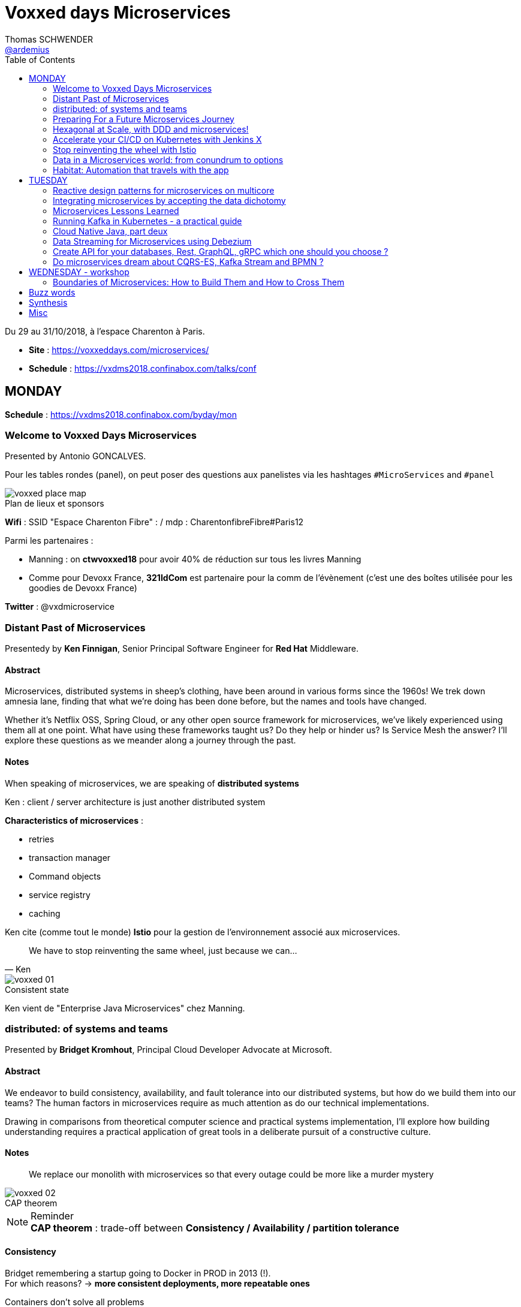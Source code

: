 = Voxxed days Microservices
Thomas SCHWENDER <https://github.com/ardemius[@ardemius]>
// Handling GitHub admonition blocks icons
ifndef::env-github[:icons: font]
ifdef::env-github[]
:status:
:outfilesuffix: .adoc
:caution-caption: :fire:
:important-caption: :exclamation:
:note-caption: :paperclip:
:tip-caption: :bulb:
:warning-caption: :warning:
endif::[]
:imagesdir: images
:source-highlighter: highlightjs
// Next 2 ones are to handle line breaks in some particular elements (list, footnotes, etc.)
:lb: pass:[<br> +]
:sb: pass:[<br>]
// check https://github.com/Ardemius/personal-wiki/wiki/AsciiDoctor-tips for tips on table of content in GitHub
:toc: macro
:toclevels: 2
// To turn off figure caption labels and numbers
//:figure-caption!:
// Same for examples
//:example-caption!:
// To turn off ALL captions
:caption:

toc::[]

Du 29 au 31/10/2018, à l'espace Charenton à Paris.

* *Site* : https://voxxeddays.com/microservices/
* *Schedule* : https://vxdms2018.confinabox.com/talks/conf

== MONDAY

*Schedule* : https://vxdms2018.confinabox.com/byday/mon

=== Welcome to Voxxed Days Microservices

Presented by Antonio GONCALVES.

Pour les tables rondes (panel), on peut poser des questions aux panelistes via les hashtages `#MicroServices` and `#panel`

.Plan de lieux et sponsors
image::voxxed_place_map.jpg[]

*Wifi* : SSID "Espace Charenton Fibre" : / mdp : CharentonfibreFibre#Paris12

Parmi les partenaires :

* Manning : on *ctwvoxxed18* pour avoir 40% de réduction sur tous les livres Manning
* Comme pour Devoxx France, *321IdCom* est partenaire pour la comm de l'évènement (c'est une des boîtes utilisée pour les goodies de Devoxx France)

*Twitter* : @vxdmicroservice

=== Distant Past of Microservices

Presentedy by *Ken Finnigan*, Senior Principal Software Engineer for *Red Hat* Middleware.

==== Abstract

Microservices, distributed systems in sheep's clothing, have been around in various forms since the 1960s! We trek down amnesia lane, finding that what we’re doing has been done before, but the names and tools have changed.

Whether it’s Netflix OSS, Spring Cloud, or any other open source framework for microservices, we’ve likely experienced using them all at one point. What have using these frameworks taught us? Do they help or hinder us? Is Service Mesh the answer? I’ll explore these questions as we meander along a journey through the past.

==== Notes

When speaking of microservices, we are speaking of *distributed systems*

Ken : client / server architecture is just another distributed system

*Characteristics of microservices* :

* retries
* transaction manager
* Command objects
* service registry
* caching

Ken cite (comme tout le monde) *Istio* pour la gestion de l'environnement associé aux microservices.

[quote, Ken]
____
We have to stop reinventing the same wheel, just because we can...
____

.Consistent state
image::voxxed_01.jpg[]

Ken vient de "Enterprise Java Microservices" chez Manning.

=== distributed: of systems and teams

Presented by *Bridget Kromhout*, Principal Cloud Developer Advocate at Microsoft.

==== Abstract

We endeavor to build consistency, availability, and fault tolerance into our distributed systems, but how do we build them into our teams? The human factors in microservices require as much attention as do our technical implementations.

Drawing in comparisons from theoretical computer science and practical systems implementation, I’ll explore how building understanding requires a practical application of great tools in a deliberate pursuit of a constructive culture.

==== Notes

____
We replace our monolith with microservices so that every outage could be more like a murder mystery
____

.CAP theorem
image::voxxed_02.jpg[]

.Reminder
NOTE: *CAP theorem* : trade-off between *Consistency / Availability / partition tolerance*

==== Consistency

Bridget remembering a startup going to Docker in PROD in 2013 (!). +
For which reasons? -> *more consistent deployments, more repeatable ones*

Containers don't solve all problems

*Helm*: the package manager for Kubernetes +
"Help is the best way to find, share, and use software built for Kubernetes"

image::voxxed_03.jpg[]

==== Availability

Kubernetes: a choice for orchestration 

* portable
* extensible
* self-healing

Tools to check : *Draft*, *Brigade*, *Virtual Kubelet*

.Virtual Kubelet
image::voxxed_04.jpg[]

Orchestrating containers is a tool, *NOT* a goal! +
-> If no benefit, don't do it

==== Partition tolerance (or Fault tolerance)

[quote, Loi de Conway]
____
Any organization that designs a system.... will produce a design whose structure is a copy of the organization's *communication* structure
____

* *Monitoring* is for operating software/systems
* *Insturmentation* is for wrting software
* *observability* is for understanding systems.

_Winter is coming_ -> k8s getting real

=== Preparing For a Future Microservices Journey

Presented by Susanne Kaiser, independent Tech Consultant.

==== Abstract

In the light of rapidly changing market requirements organizations must accelerate to excel in the market. A 4-years research (by Nicole Forsgren, Jez Humble and Gene Kim) has revealed that software delivery performance has a strong impact on profitability, productivity and market share of technology organizations. +
Loosely coupled architecture, such as promoted by microservices, and empowered teams are some of the capabilities to improve software delivery performance. 

After having already introduced microservices in a startup context I would like to share some thoughts what to do differently when introducing microservices next time in the future.

==== Notes

Quite a journey to move to monolith to microservices

.Microservices required components
image::voxxed_05.jpg[]

____
Build the things that differentiate you, offload the things that don't
____

.Cloud native
image::voxxed_06.jpg[]

.Kubernetes
image::voxxed_07.jpg[]

.Cloud native citizen principles
image::voxxed_08.jpg[]

Importance of the separation of concerns -> with the use of *Service Mesh*

image::voxxed_09.jpg[]

And now *Serverless* principles

image:voxxed_10.jpg[]
image:voxxed_11.jpg[]

.Serverless example with image processing
image::voxxed_12.jpg[]

=== Hexagonal at Scale, with DDD and microservices!

Presented by Cyrille MARTRAIRE, CTO and partner at Arolla.

==== Abstract

*Microservices need DDD absolutely*. +
Bounded Contexts, a key DDD ingredient, is the tool of choice to define services boundaries that won’t end up in a complete disaster at runtime and at deployment time. And for a given service, the Hexagonal Architecture is a great implementation style as well.

In this talk, you’ll get a deeper understanding of what these abstract buzzwords are all about, illustrated with short Java code. You’ll discover how to really split your monolith correctly, and when to go Hexagonal, or not, because one should never abuse of the good things. It will be fun, with perhaps a few surprises as well!

==== Notes

* Split by technology +
Also wrong...
* Split by entity +
Still wrong, even if the most common...

So how to define our Bounded Contexts correctly? +
*By (sub-)domain*

image::voxxed_13.jpg[]

-> This alignment is just what we want. +
But we only know *afterwards* that our boundaries where right

We want to partition things into *independent* things.

*Strategic design* = in the *long* term

See this example, with a very bad add of a 2nd address in the class :

image::voxxed_14.jpg[] 

-> At term, it will *NOT* be maintainable.

In this other example : Customer is not Account is not Recipient, EVENT IF THEY LOOK LIKE EACH OTHER! +
*not to be* means (most of the time) different Bounded Contexts.

-> *DRY PLUS coupling OR isolation PLUS redundancy*

In the former customer, account, recipient factorizing common attributes (like address) means coupling. +
Moreover, it is not because things look like each other that they are the same thing (meaning the same BC) +
-> duplication (same address in several different BC) can be a good thing or even a required thing.

.High coupling and low cohesion
image::voxxed_15.jpg[]

Every pb on a coupled element will propagate to the whole application.

With this alternative, we now only rely on "shipping" -> low coupling, better cohesion

image::voxxed_16.jpg[]

Mapping = ACL (Anti COrruption Layer) in DDD

.Good and bad architecture
image::voxxed_17.jpg[]

Now, how do we identify the Bounded Contexts?

* DIfferent Company Departments -> different Bounded Contexts
* Different USAGE of the same thing -> different Bounded Contexts
+
image::voxxed_18.jpg[]

Like in a dictionary, a same word can have different meanings in different contexts.

image::voxxed_19.jpg[]

Good domains generally end with "-ing" or "-tion" (because *purpose verbs* made into nouns)

When using Event Storming, do it for *Big Things*

image::voxxed_20.jpg[]

* "Search" is always a bounded context on its own.
* Same thing for "Reporting"

Do not mandatorily split your monolith *too soon*, wait a bit to know it better

===== Hexagonal architecture

Indeed a good thing, but introduce some complexity.

To compensate that:

* Hexagonal light
* CRUD: most of the time, instead of unnecessary complexity, go CRUD!

To illustrate the need for isolation, and so microservices

image::voxxed_21.jpg[]

-> on the right, if something goes rotten, it will not contaminate the other things

You can also have *BFF* (Backend for Frontend)

*CONCLUSION*: Invest some time in learning DDD, hexagonal architecture, because they are fundamentals and reusable skills

=== Accelerate your CI/CD on Kubernetes with Jenkins X

Presented by *James Strachan*, one of the founders of Jenkins X, also created the Groovy programming language and the Apache Camel integration framework.

==== Abstract

We all want to become high performing teams delivering real business value quickly! This talk will show you how you can go faster by automating:

* setting up your CI/CD so you can spin up new microservices in seconds
* packaging of your application as container images and helm charts so it can be deployed easily on any cluster
* automatic or manual promotion of your application through Testing, Staging and Production via GitOps
* using Preview environments to get fast feedback on code changes at Pull Request before you merge them and without blocking urgent bug fixes

After watching this talk you should be able to accelerate your delivery of microservices and go faster!

==== Notes

Advise of James: read _The science of DevOps - ACCELERATE_

.Capabilities of Jenkins X
image::voxxed_22.jpg[]

* Use version control for all artifacts
* automate your deployment process
* use *trunk based* development
* implement continuous integration
* implement continuous delivery
* use loosely coupled architecture

.How does Jenkins X help?
image::voxxed_23.jpg[]

.Install process of Jenkins X: different ways
image::voxxed_24.jpg[]

-> it uses *Google Kubernetes Engine*

.Advise from James
NOTE: : Try to *avoid mini-kube*, go straight to the cloud (as soon as possible)

What's the result? +
-> each team gets their own:

* Dev Tools environment
	** jenkins master
	** elastic pool of Kubernetes build pods
	** *Nexus + monocular (Helm application store)*
* stating env
* production env

.Different ways of importing and creating projects
image::voxxed_25.jpg[]

Pour la démo, voir le projet sur le repo GitHub de James (directement), _voxxedms_ (in repo _jstrachan_)

IMPORTANT: James insiste sur l'intérêt de faire un max de test sur les branches de PR plutôt que sur le master (qui peut-être broken)

image::voxxed_26.jpg[]

.Resources
image::voxxed_27.jpg[]

-> in those links, there is the one of their very active Slack channel

NOTE: James, comme bien d'autres, fait ses slides sur la suite Google. +
De plus en plus, on se retrouve soit avec des slides Asciidoctor, soit avec des slides Google

=== Stop reinventing the wheel with Istio

Presented by *Mete Atamel*, a Developer Advocate at Google, focused on helping developers with Google Cloud.

==== Abtract

Containers provide a consistent and reproducible environment to run our services. +
Orchestration systems like Kubernetes help us to manage and scale our container cluster with a consistent API. +
This is a good start for a loosely coupled microservices architecture but it is not enough. 

How do you control the flow of traffic and enforce policies between services? How do you visualize service dependencies and quickly identify issues? How can you provide verifiable service identities, handle and test for failures? +
You can implement your own custom solutions or you can rely on Istio, an open platform to connect, manage and secure microservices. 

In this talk, we will take a look at some of the key capabilities of Istio and see how it can help with your microservices network.

==== Notes

The need for *Istio*

1st a reminder about containers:

image::voxxed_28.jpg[]

But *containers are not enough*:

image::voxxed_29.jpg[]

And hence the use of *Kubernetes*

image::voxxed_30.jpg[]

-> Kubernetes manages *applications*, NOT machines

Finally, for *microservices in Kubernetes world*:

image::voxxed_31.jpg[]

But *Kubernetes is not enough either*!

image::voxxed_32.jpg[]

And so we have *Istio*: +
-> *An open framework for connecting, securing, managing and monitoring services*.

Its goal:

* community maturing and gathering around common tools
* decouple application code from underlying platform and policies

.Service architecture with Istio
image::voxxed_33.jpg[]

To have Istio, first you need to have a Kubernetes cluster.

.Istio in one slide
image::voxxed_34.jpg[]

* metrics can be seen with Graphana
* trace spans with Zipkin

.Istio architecture
image::voxxed_35.jpg[]

* On voit l'usage de *Envoy* (à la place de Zuul ou Ribbon)

image::voxxed_36.jpg[]
image::voxxed_37.jpg[]

We can install Istio without all its components (without dealing with Mixer or Pilot by example)

Gateway is where you accept traffic in your service mesh.

Istio add-ons

* Graphana
* Jaeger / Zipkin

Istio features:

image::voxxed_38.jpg[]

[NOTE]
====
*New Routing API*: only from v1alph3 (O.8.0)

image::voxxed_39.jpg[]
====

*Resources*:

image::voxxed_40.jpg[]

=== Data in a Microservices world: from conundrum to options

Presented by *Emmanuel BERNARD*, Chief Architect for data stuff at Red Hat Middleware, and *Madou COULIBALY*.

==== Abtract

Microservices are great, problems arise when you start to have two of them and when you want to deal with data :)

Pun aside, data and state is a big subject that is largely ignored when discussing Microservices.

* Conundrum #1 : What is the aimed data architecture in a perfect Microservices architecture?
* Conundrum #2 : How do you share state between instances of a given Microservice in a stateless 12 factor approach?
* Conundrum #3 : how to echange state between Microservices that must remain independent?
* Conundrum #4 : how do I go from my brownfield database to a fleet of Microservices IRL without a Big Bang?
* Conundrum #5 : with many Microservices touching many data sets, how do I guarantee uniformed security (GDPR anyone)?

And the list goes on. This presentation is an opinionated answer to these questions. And yes we do demo these concepts.

==== Notes

.Microservices architecture benefits
image::voxxed_41.jpg[]

Monolith to microservices +
-> To data velocity

Benefits of *data virtualization* (here with *Teiid*) :

image:voxxed_42.jpg[]
image:voxxed_43.jpg[]

* Virtual DB doesn't really store data

image::voxxed_44.jpg[]

* Still with this last schema, if we wan't to rollback, we didn't touch the legacy DB

Now *Data security*, important point today, especially because of *regulatory constraints*

image:voxxed_45.jpg[]
image:voxxed_46.jpg[]

* main piece here is *data firewall*

===== Demo (breaking the monolith)

image::voxxed_47.jpg[]

.Breaking up the monolithic database *virtually*
image::voxxed_48.jpg[]

The *virtual DB* is defined with an XML file.

The whole demo is deployed on OpenShift.

Our microservices will be built on top of those virtual DBs.

===== how do we share the state in a stateless application?

.the challenge of state
image::voxxed_49.jpg[]

-> there is a service to do that (with *Infinispan*)

image:voxxed_50.jpg[]
image:voxxed_51.jpg[]

-> *advantages*: complexity outside the app / low latency / cross data center replication

===== Caching

As says Emmanuel: _One service to fail them all..._

-> Again, use a service to do that (still Infinispan)

image::voxxed_52.jpg[]

===== CQRS and more

Now that we went a bit further in our migration towards microservices, let's consider the following:

image::voxxed_53.jpg[]

*CDC* (Change Data Capture) to the rescue

image::voxxed_54.jpg[]

* *Debezium* is based on *Kafka* and *Kafka Connect* (check the "Real time DB change (CDC)" in the last schema)

*Conclusion*:

image::voxxed_55.jpg[]

* Take a pragmatic approach and *break up large data sources logically*
* delegate data handling to specialized services (out of the app)

.Resources
image::voxxed_56.jpg[]

=== Habitat: Automation that travels with the app

Presented by *Romain Sertelon*

==== Abstract

There are a plethora of build tools and package managers out in the universe, but no one way to ensure a happy path from local development to production when you have a micro service architecture.

This talk explains why Habitat was created, as an open source application automation engine, and how you can use it to build and ship your applications to any infrastructure with the same guarantees.

We'll go over existing build tools, their pro's and con's, industry best practices, and what Habitat adds to the mix.

==== Notes

Context at Habitat: migration from monolith to microservices

* 4 years
* 2 developpers
* simplest infrastructure possible
	** 2 envs
	** 8 services
	** "container" tarballs
	** manual deployment each sprint

More was needed on the *infra side*:

* "no more SSH"
* config management
* continuous deployment
* infrastructure agnostic tooling (to adapt easily to infra changes)

And hence the use of *Habitat project*, which is *backed by CHEF*.

.Habitat innovative vision (application automation)
image::voxxed_57.jpg[]

How is it done:

* Encapsulates and automates your application
* package management

Docker is the only thing required as prerequisite by Habitat.

.Conclusion
image:voxxed_58.jpg[]
image:voxxed_59.jpg[]

== TUESDAY

*Schedule* : https://vxdms2018.confinabox.com/byday/tue

=== Reactive design patterns for microservices on multicore

Presented by *Charly Bechara*, and *Alain Habra* from Tredzone

==== Abstract

Most of the challenges encountered when designing microservices are solved using concurrent design patterns. However, these patterns usually do not take into account the multicore issues and possible optimizations. +
This is a hard requirement for *real-time mission-critical applications*, such as a *trading platform*.

This talk will cover best practices for building Reactive design patterns optimized for multicore. +
To achieve this, we’ll be using the *actor model* as implemented in our runtime *Simplx*: https://github.com/Tredzone/simplx

We will present use-cases related to our experience working with Euronext on the next generation trading platform. +
We will show how to obtain throughput scalability with the number of cores, while keeping the end-to-end latency stable.

C/C++ and Java knowledge is helpful but not required to enjoy this talk.

==== Notes

*Tredzone* : high problematics of performances

3 parts (categories for the following patterns) :

* Microservices on multicore
* monitoring 

image::voxxed_60.jpg[]

* have a special look at the "fast data" part of the graph

More and more several microservices can now run on the same CPU socket (instead of 1 microservice per CPU socket) -> because of the evolution of hardware

.cores per CPU socket
image::voxxed_61.jpg[]

2 parameters that impact *scalability* :

* Contention 
* Coherency

image::voxxed_62.jpg[]

* No contention on the private cache
* *MESI* protocol is the way to copy data from a private cache to another (*cache coherency*) 

image::voxxed_63.jpg[]

* Share multiple actors per cores
* use of an *Event Loop* with Simplx (a runtime)

What is Simplx?

image::voxxed_64.jpg[]

Very good resources (books) :

* _Reactive messaqging patterns with the actor model_
* _Reactive design patterns_ (roland kuhn)

*Pattern 1: The core-aware messaging pattern*

image::voxxed_65.jpg[]

* core / socket / server for the not so visible legend

*Sometimes* (meaning not always) synchronous direct call are better than pushing an asynchronous message +
-> 100 times faster

*Pattern 2: the message mutualization pattern*

image::voxxed_66.jpg[]

* left: 3 events / right: 1 event and 3 direct calls

*Pattern 4: the core usage pattern*

image::voxxed_67.jpg[]

* Detect overloading cores before it's too late

*Pattern 5: the queuing prevention pattern*

* other example of monitoring
* purpose: avoid the "my destination can't process what I send" (and so there is messages queuing)

*Pattern 6: the cache-aware split pattern*

image::voxxed_68.jpg[]

* we split the order, then *I send ONLY the useful part*, then I only send back what has changed 

*Pattern 7: the $-friendly actor directory pattern*

* save about 40% cache memory (to find the correct core to contact)

===== Modern software roadmap

image::voxxed_69.jpg[]

-> This sentence says that the software guys waste performance efforts made by the hardware guys.

image::voxxed_70.jpg[]

* architect should first think concurrently
* unfortunately our human brains are made to think sequentially
* so *develop monothreaded*
* but then *run parallel*, and *execute reactive*

===== Demo

It shows that it is possible to monitor *without impacting the performances*.

===== Resources

image::voxxed_71.jpg[]

=== Integrating microservices by accepting the data dichotomy

Presented by *Damien Gasparina*, engineer and an open-source enthusiast working for Confluent.

==== Abstract

When building a microservices-based systems, we don’t generally think too much about data. +
If we need data from another service, we ask for it. +
This pattern works well for whole swathes of use cases, particularly ones where datasets are small and requirements are simple. +
But real business services have to join and operate on datasets from many different sources and this can be slow and cumbersome in practice.

These problems stem from an underlying dichotomy. +
*Data systems are built to make data as accessible as possible* - a mindset that focuses on getting the job done. +
*Services, instead, focus on encapsulation* - a mindset that allows independence and autonomy as we evolve and grow. +
But these two forces inevitably compete in most serious service-based architectures.

Understanding and accepting this dichotomy is an important part of designing service-based systems at any significant scale. +
In this talk, we will explain how to make use of a shared, immutable sequence of records to balance data that sits inside their services with data that is shared, an approach that allows the likes of Uber, Netflix, and LinkedIn to scale to millions of events per second.

==== Notes

____
A good architecture is before all an architecture that can evolve over time
____

For that:

* autonomy
	** independence is where services get their value
* allows scaling
	** you can scale monolith, but that very difficult to do *in terms* of people (lots of developers) +
	That's where *microservices* come: *to allow people to work efficiently together*
* Services work best in a single bounded context
	** that's generally possible for technical services (like SSO)
	** but is much more difficult for business services
+
image::voxxed_72.jpg[]
+
(check the "authorisation" service)
	** we need encapsulation to hide internal state. Be loosely coupled.

Database magnify the data

image::voxxed_73.jpg[]

[IMPORTANT]
====
Data systems are about exposing data. +
Services are about hiding data.
====

IMPORTANT: Microservices shouldn't share a database

Data is tend to amplify the "data-service" problem -> when your service is finally principally use to expose data

Reality: data diverges over time

* the more mutable copies, the more data diverge over time
+
image::voxxed_74.jpg[]

Forces competing in the systems world: *Accessibility vs coupling vs divergence*

SO, WHAT'S THE BETTER WAY?

-> *Event Driven*: interact through events, don't talk to services.

* Request sourcing -> high coupling
* *Event broadcast* -> lowest coupling 
+
image::voxxed_75.jpg[]

We need to share event, and so we need a messaging system for that. +
-> Hence *Kafka*, more than a messaging bus, it's a *streaming platform*.

image::voxxed_75.jpg[]

* Kafka scales very well
* a place to *keep data on the outside*
+
image::voxxed_77.jpg[]

.Kafka: a streaming platform
image:voxxed_78.jpg[]

The [red]*streaming engine* is a big force of the Kafka platform

image:voxxed_79.jpg[]
image:voxxed_80.jpg[]

* rocksDB as a KV Key Value store

.After Event service, Query service
image::voxxed_81.jpg[]

____
So we have shared storage in the Log, and a query engine layered on top
____

Data storage PLUS query engine = DATABASE +
Is Kafka

image:voxxed_82.jpg[]
image:voxxed_83.jpg[]

A database use a log and hide it. +
But Kafka do the opposite: it exposes its log +
-> it decentralizes responsibility for query processing

image::voxxed_84.jpg[]
image::voxxed_85.jpg[]

So, if you want to *share a database*, *turn it inside out*!

(Very good) Synthesis

image::voxxed_86.jpg[]

==== Resources

image::voxxed_87.jpg[]

Conclusion

* VERY GOOD SLIDES!
* very good and pragmatical talk
* [red]*the best talk on Kafka I ever seen!*

=== Microservices Lessons Learned

Presented by Susanne Kaiser

==== Abstract

The journey from monolith to microservices is different for every organization. +
A variety of challenges come with introducing microservices itself, but also organizational circumstances impacting the transformation that needed to be considered.

In this talk I would like to share some microservices lessons learned from a startup perspective - and in hindsight, what to watch out for if starting the journey again.

==== Notes

REX on Susanne startup, which she was CTO.

It was a big monolith.

image::voxxed_88.jpg[]

.The motivation for microservices
image::voxxed_89.jpg[]

*Decomposition strategy*

image::voxxed_90.jpg[]

Mise en avant (une fois encore) de *l'architecture hexagonale* pour la décomposition

image:voxxed_91.jpg[]
image:voxxed_92.jpg[]

BUT, was a bit too many steps at once, too difficult to begin with

image::voxxed_93.jpg[]

And so, another way to start:

image:voxxed_94.jpg[]
image:voxxed_95.jpg[]
image:voxxed_96.jpg[]

*Cross-cutting concerns*

* *authorization*: need to be a unique service
	** Handle them as early as possible
	** avoid to build a distributed monolith, and to do so *use one stable common contract*
+
image::voxxed_97.jpg[]
image::voxxed_98.jpg[]

*Service interaction*

image::voxxed_99.jpg[]

* Request driven: direct call to the API

*How to manage shared data?*

image::voxxed_100.jpg[]

* Event not only used for notification, but also to share state

.Source of Truth
image::voxxed_101.jpg[]

-> extremly important

And hence *Kafka* (again and again)

image::voxxed_102.jpg[]

* messaging system
* storage system
* streaming platform (through *Kafka streams*)

image:voxxed_103.jpg[]
image:voxxed_104.jpg[]

Use *materialized views* with Kafka Streams (as a *State Store*)

image::voxxed_105.jpg[]
image::voxxed_106.jpg[]

And again, microservices is complex, checkout their associated infrastructure

image::voxxed_107.jpg[]

[quote, Susanne moto again]
____
Build the things that differentiate you, offload the things that don't
____

You have to differentiate from your competitors (we feel that Susanne was the CTO of a startup (_Just Social_))

*Summary and lessons learned*

image::voxxed_108.jpg[]

-> road to microservices are a journey

* start small
* consider managed services to offload infrastructure complexities (again! As in the previous conf)
* every journey is different, *there is no UNIQUE solution to handle them all*
* you need to have the management on your side to take the microservice road

==== Conclusion

Super talk ! +
Slides à récupérer et conserver, quasiment tout est à garder. +
-> Susanne a fait les slides à la main ! (mouse drawing)

Contact pour Susanne : @suksr

=== Running Kafka in Kubernetes - a practical guide

Presented by Katherine Stanley, from IBM

==== Abstract

Apache Kafka is a very popular choice publish/subscribe messaging and event streaming in modern Cloud Native application. +
These reactive and event-driven applications are increasingly containerised and deployed to Kubernetes. +
This session will cover the practical aspects of deploying Kafka to a Kubernetes environment, from configuring resources to deploying applications.

We will show an example deployment of Kafka on Kubernetes, including the Kubernetes objects to use and the resource considerations you must make when configuring your deployment. +
The session will highlight useful metrics to consider when creating Kubernetes health checks and pitfalls to avoid.

Finally we will demonstrate how to connect an application to your Kafka deployment. This will include the additional objects required to expose Kafka to applications running externally to your Kubernetes cluster.

==== Notes

Kat spotlights *IBM Event Streams*.

image::voxxed_109.jpg[]

Techno mises en avant : Kafka, Docker, Kuberntes, Istio

Kafka cluster and the notion of Replica leader

image::voxxed_110.jpg[]

*Kubernetes*: pods containing containers, with a coordinating service above all.

image::voxxed_111.jpg[]

-> If the pod needs a persistent storage, hence Kafka, we do it through a *persistent volume*.

.Performance tip
NOTE: Keeps Zookeeper (for metadata) next to Kafka, because of the frequent exchanges between them.

Kubernetes metrics:

* *Liveness*
	** is container running? +
	failure -> restart container
* *Readiness*
	** ready to receive traffic +
	check in-sync replicas

image::voxxed_112.jpg[]

=== Cloud Native Java, part deux

Presented by Josh Long (Pivotal)

==== Abstract

You know what nobody has ever said to me? +
"I wish you'd covered even more in your 45 minute 'Cloud Native Java' talk!" And I listened! In this talk, we'll look at Spring Cloud.next to support modern microservices development, focusing on the things that really matter (or, at least, the things we've got cooking in Spring Boot 2.0 and Spring Cloud Finchley.

* functions-as-a-service with Spring Cloud Function and Project RIff
* functional reactive REST endpoints (totally different meaning for "function" here, though) reactive programming with Spring Framework 5. Leverage flow control at every layer and make the most efficient use of every CPU when doing input/output. You're going to need every bit of efficiency that you can get after you've installed the patches for Spectre and Meltdown!
* Kotlin. Yes, KOTLIN: you wanted Java and I'm giving it to you.. in libraries that I'll use from Kotlin.
* messaging with Apache Kafka. Nothing funny here. It's just awesome.
* Live on the edge with the new, reactive, rate-limiting, proxying, websocket-aware Spring Cloud Gateway
* ASCII art!

==== Notes

.Josh contact (very active on Twitter)
image::voxxed_113.jpg[]

Bientôt, nouveau livre de Josh : _Reactive Spring_ (https://ReactiveSpringBook.io)

*start.spring.io* for the Sprint Initializr

1st Josh's advise: as we are speaking about *reactive stuff*, do NOT choose *SQL stuff* in the initializer...

*Flow Control* = *Back pressure* in the Reactive world

Each thread here is an *Event Loop*.

Mainly a live demo (as he already did before)

*rsockets* are going to be supported on a short future.

=== Data Streaming for Microservices using Debezium

Presented by Gunnar Morling (Red Hat)

==== Abstract

Debezium (noun | de·be·zi·um | /dɪ:ˈbɪ:ziːəm/) - Secret Sauce for *Change Data Capture*

Streaming changes from your datastore enables you to solve multiple challenges: synchronizing data between microservices, maintaining different read models in a CQRS-style architecture, updating caches and full-text indexes, and feeding operational data to your analytics tools.

Join this session to learn what change data capture (CDC) is about and how it can be implemented using Debezium, an open-source CDC solution based on Apache Kafka. Find out how Debezium captures all the changes from datastores such as MySQL, PostgreSQL and MongoDB, how to react to the change events in near real-time, and how Debezium is designed to not compromise on data correctness and completeness also if things go wrong.

In a live demo we'll show how to set up a change data stream out of your application's database, without any code changes needed. You'll see how to sink the change events into other databases and how to push data changes to your clients using WebSockets.

==== Notes

.Gunnar contact (again to contact on Twitter)
image::voxxed_114.jpg[]

*CDC Use Cases*

image::voxxed_115.jpg[]

But also, those use cases:

* microservices Data Prograpation
* extract microservices out of monoliths

And finally:

image::voxxed_116.jpg[]

How to Capture Data Changes?

image::voxxed_117.jpg[]

-> *Dual writes* are a *BAD* idea (failures and prone to *race conditions*)

image::voxxed_118.jpg[]

A better solution: *to monitor the database*

* As a part of this solution, let's [red]*read the database log* for CDC
	** MySQL: binlog
	** Postgres: write-ahead log
	** MongoDB: op log

And so, hence again, *Kafka* -> perfect fit for CDC

image::voxxed_119.jpg[]

Now *Kafka Connect*:

* a framework for *source* ans *sink* connectors
* track offsets
* schema support
* clustering
* rich eco-system of connectors
	** *Debezium* is a set of connectors

.CDC message structure
image::voxxed_120.jpg[]

Debezium set of connectors

image::voxxed_121.jpg[]

Now, let's dip in the streaming part

image::voxxed_122.jpg[]

migrating from monoliths to microservices :

* stream changes to extracted microservice

Again *materialize Aggregate Views*

image:voxxed_123.jpg[]
image:voxxed_124.jpg[]

-> last one is a *good explicative schema of CDC* (and also simple by the way)

*To detect missing or wrong data:*

* constantly *compare record counts* on source an sink side
	** raise alert if threshold is reached
* compare every n-th record *field by field*
	** E.g. have all recors compared within one week

.Leverage the powers of Kafka Connect SMTs (Single Message Transofrmations)
image:voxxed_125.jpg[]

Debezium current status

image::voxxed_126.jpg[]

==== Summary

image::voxxed_127.jpg[]

Mon avis : des infos intéressantes, mais j'ai trouvé le talk de Susanne plus clair.

=== Create API for your databases, Rest, GraphQL, gRPC which one should you choose ?

Presented by Cedrick Lunven, Developer Advocate at DataStax 

==== Abstract

Depending on your use cases you may need to access your databases which different patterns and technologies (CRUD+UI, batch, reactive, IoT, ...).

At DataStax, the developer advocates team implements reference applications for developers. We had the chance to implement multiple approaches and can provide feedback. KillrVideo.com is one of this application, it has been written in 3 languages (Java, C# and Node) and implement API with REST, Grpc and GraphQL.

Though live session, browsing real code, you will see implementation details, lessons learnt and get working source code in Github as takeaway.

==== Notes

.Objectives of the talk
image:voxxed_128.jpg[]

Demo application :

* http://dev/killrvideo.com
* https://killrvideo.github.io/

Data model

image:voxxed_129.jpg[]
image:voxxed_130.jpg[]

For each query in Cassandra you need to have a particular table:

image:voxxed_131.jpg[]
image:voxxed_132.jpg[]

Database access patterns

image::voxxed_133.jpg[]

Tools in action

image::voxxed_134.jpg[]

For the demo, check on GitHub: 

Spring Data is *NOT* used +
-> apparently some issues using Spring Data and Cassandra, but that was principally not needed.

There is a Spring Boot gRPC started, but *NOT* for the last gRPC versions

*REST Drawbacks and advantages*

image::voxxed_135.jpg[]

* MINUS: you can't choose what you want to pick -> you need to take everything (and do big payload) 

*gRPC drawbacks and advantages*

image::voxxed_136.jpg[]

*GraphQL drawbacks and advantages*

image::voxxed_137.jpg[]

To summarize:

image::voxxed_138.jpg[]

Resources: https://github.com/clun/voxxeddays-api

=== Do microservices dream about CQRS-ES, Kafka Stream and BPMN ?

Presented by Cédric Vidal (Quicksign) and Nicolas Romanetti (QuickSign)

==== Abstract

Like many other software vendors Quicksign has chosen to migrate its SAAS platform from an on-premise monolith to a microservices platform in the Cloud.

Using a modern tech stack including Kafka, Kubernetes, the Camunda BPMN engine and some in-house development we have built a Kappa CQRS-ES multi-tenant platform able to execute BPMN workflows that can discover and consume any microservice registered in a Kubernetes backed extended registry that allows content type and protocol negotiation.

Our platform leverages Kafka Streams to dynamically generate from a reactive stream of workflow events a bespoke REST-API (HATEOAS) representation so as to ease our customers’ integration effort and allow fast iterations.

We propose to briefly introduce the audience to BPMN and then expose the rationale that led us to build this architecture, its advantages in terms of agility and scalability.

==== Notes

*BPMN*: Business Process Model Notation

*QuickSign*: B2B2C SAAS solution in white label (?)

An example of BPMN:

image::voxxed_139.jpg[]

* a simple XML file stored in Git

*Kafka* is the backbone of QuickSign *microservices architecture*, and BPMN is its heart.

.We are not Twitter
image:voxxed_140.jpg[]

-> But we are growing!

[red]*Regulators*: we need to *keep logs of everything*

CQRS and Event Sourcing (CQRS-ES)

image::voxxed_141.jpg[]

* again CQRS-ES done using *Kafka Streams*
* Again, *creation of materialized views to materialize some queries*
* several use cases in that schema, in pale blue we have the materialized views

*Camunda* as a BPMN engine

* Camunda is Open Source, with a clean code base BUT has been developped as *working with an old classic and blocking database* (JDBC based).

QuickSign Camunda / Kafka architecture

image::voxxed_142.jpg[]

Why Kafka?

image::voxxed_143.jpg[]

-> but that's not enough! The *key is Kafka Streams*

image::voxxed_144.jpg[]

* All consumers can consume at their own rythm
* Key for Materialized Views: embedded ephemeral disk based KV Store to perist intermediate stream states and query store (Facebook's *RocksSB*)

*How de you route your events?*

image::voxxed_145.jpg[]

* The trick is to make sure all messages related to a given aggregation root and up on the same partition
* that's the harder thing to do with CQRS-ES using Kafka

image:voxxed_146.jpg[]
image:voxxed_147.jpg[]

-> At QuickSign, as shown in the last slide, *a custom Partitioner strategy* is used.

*Now, how do you query your data?*

image::voxxed_148.jpg[]

NOT UP-TO-DATE screenshot here!

* right part (take 2): step 3 is if data is not in P1 and P2 (forward from C1 to C2)

.Finally, QuickSign solution
image:voxxed_149.jpg[]

-> interesting parts here

* One API per customer
* *API "generated" from BPMN*
	** the REST API is fully generated by the BPMN engine, without any modification

*Mon avis* : très bon talk de Cédric ! +
Un architecture bien expliquée, avec de bonnes explications de choix effectués

== WEDNESDAY - workshop

*Schedule*: https://vxdms2018.confinabox.com/byday/wed

=== Boundaries of Microservices: How to Build Them and How to Cross Them

https://vxdms2018.confinabox.com/talk/YQD-1465/Boundaries_of_Microservices%3A_How_to_Build_Them_and_How_to_Cross_Them

Presented by *Linda van der Pal*, *Régina ten Bruggencate*, *Emmanuel Bernard* and *Gunnar Morling*.

==== Defining Service Boundaries With DDD

===== Abstract

The first part of the workshop focuses on defining the borders between microservices. +
How to split up your big problem into clearly defined microservices. In real life everything is related, and seeing the individual trees in the big picture of the sprawling forest is challenging. This is where Domain Driven Design (DDD) comes to the rescue. 

After a short presentation about DDD, we’ll get hands-on with an actual problem to end up with a working program.

===== Notes



==== Data Streams to Cross Boundaries

===== Abstrat

In the second part we’ll discuss why microservices must avoid tight coupling and how they still can share data. 

Based on Kafka, Debezium and Kubernetes, our microservices will produce and consume data streams. +
We’ll also use change data capture to stream data changes directly out of a database, without any application changes needed. +
We’ll touch on how to set up Kafka clusters on OpenShift via the Strimzi project and how to monitor and tune them for performance and resilience.

===== Notes

== Buzz words

"Main theme": *splitting the monolith*

* *Service Mesh*, et plus particulièremnet *Istio* +
En voici une définition tirée de cet article d'Octo : 
+
----
Le Service Mesh désigne une plateforme chargée d’assurer la sécurité, le routage et la traçabilité des communications entre applications microservices déployées de façon dynamique dans des conteneurs.
----

* *Kafka*, and *Kafka Streams*. The whole platform from Confluent being now and more and more used as a Source of Truth
	** and the use of Kafka for *Materialized Views*
* [RED]*Hexagonal architecture* (with DDD)
* *Kubernetes* and its tools like *Helm*, *Nexus*, *Skaffold*

== Synthesis

Best speakers (my opinion):

* *Susanne Kaiser*: @suksr
* *Damien Gasparina*: @DamienGasparina

Best talks I saw:

* _Integrating microservices by accepting the data dichotomy_, by Damien
* _Microservices Lessons Learned_, by Susanne
* _Do microservices dream about CQRS-ES, Kafka Stream and BPMN?_ by Cédric Vidal

Au final on peut dire que :

* Avoir un *Message Broker* est poussé dans toutes les solutions (= *Kafka*)
* l'*Architecture Hexagonale* se répand un peu partout, bien aidée par la généralisation du *DDD*, dont les avantages sont maintenant reconnus
* _"consider managed services to offload infrastructure complexities"_ : en microservices, cela devient une bonne pratique de plus en plus répandue, que de sortir certaines *complexités* liées à l'infra (comme le cache) dans un *service managé*.

NOTE: More and more speakers insist on being *contacted on Twitter*.

== Misc

.Scène / format vidéo utilisé par le salon pour l'enregistrement des talks
image::voxxed_video_scene_format.jpg[]